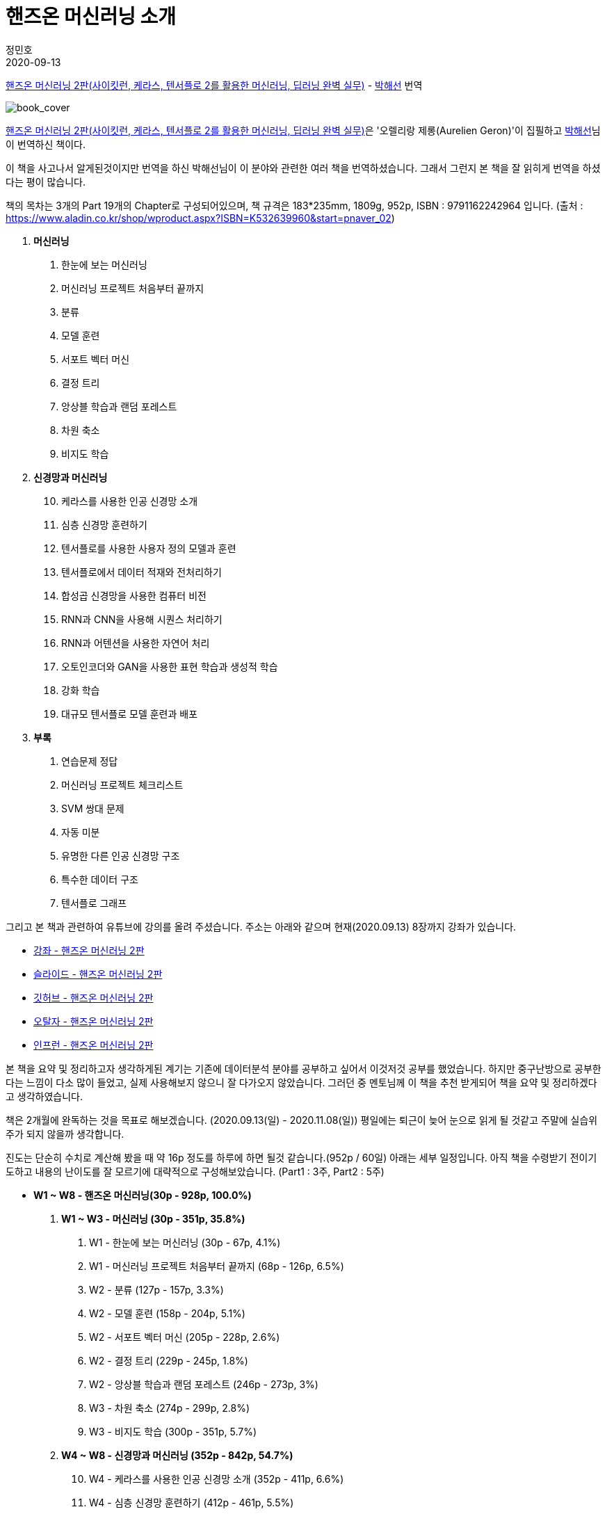 = 핸즈온 머신러닝 소개
정민호
2020-09-13
:jbake-last_updated: 2020-09-13
:jbake-type: post
:jbake-status: published
:jbake-tags: 데이터분석, 책소개
:description: '데이터분석 관련 책 `핸즈온 머신러닝 2판`을 요약 및 정리하기전 간략히 소개하고자 한다.
:jbake-og: {"image": "img/jdk/duke.jpg"}
:idprefix:

https://book.naver.com/bookdb/book_detail.nhn?bid=16328592[핸즈온 머신러닝 2판(사이킷런, 케라스, 텐서플로 2를 활용한 머신러닝, 딥러닝 완벽 실무)] -
https://book.naver.com/search/search.nhn?query=%EB%B0%95%ED%95%B4%EC%84%A0&frameFilterType=1&frameFilterValue=1154889[박해선] 번역

image::img/HandsOnML2/00/book_cover.jpg[book_cover]

https://book.naver.com/bookdb/book_detail.nhn?bid=16328592[핸즈온 머신러닝 2판(사이킷런, 케라스, 텐서플로 2를 활용한 머신러닝, 딥러닝 완벽 실무)]은
'오렐리랑 제롱(Aurelien Geron)'이 집필하고 https://book.naver.com/search/search.nhn?query=%EB%B0%95%ED%95%B4%EC%84%A0&frameFilterType=1&frameFilterValue=1154889[박해선]님이 번역하신 책이다.

이 책을 사고나서 알게된것이지만 번역을 하신 박해선님이 이 분야와 관련한 여러 책을 번역하셨습니다.
그래서 그런지 본 책을 잘 읽히게 번역을 하셨다는 평이 많습니다.

책의 목차는 3개의 Part 19개의 Chapter로 구성되어있으며, 책 규격은 183*235mm, 1809g, 952p, ISBN : 9791162242964 입니다.
(출처 : https://www.aladin.co.kr/shop/wproduct.aspx?ISBN=K532639960&start=pnaver_02)

****
. *머신러닝*
1. 한눈에 보는 머신러닝
2. 머신러닝 프로젝트 처음부터 끝까지
3. 분류
4. 모델 훈련
5. 서포트 벡터 머신
6. 결정 트리
7. 앙상블 학습과 랜덤 포레스트
8. 차원 축소
9. 비지도 학습

. *신경망과 머신러닝*
[start=10]
10. 케라스를 사용한 인공 신경망 소개
11. 심층 신경망 훈련하기
12. 텐서플로를 사용한 사용자 정의 모델과 훈련
13. 텐서플로에서 데이터 적재와 전처리하기
14. 합성곱 신경망을 사용한 컴퓨터 비전
15. RNN과 CNN을 사용해 시퀀스 처리하기
16. RNN과 어텐션을 사용한 자연어 처리
17. 오토인코더와 GAN을 사용한 표현 학습과 생성적 학습
18. 강화 학습
19. 대규모 텐서플로 모델 훈련과 배포

. *부록*
A. 연습문제 정답
B. 머신러닝 프로젝트 체크리스트
C. SVM 쌍대 문제
D. 자동 미분
E. 유명한 다른 인공 신경망 구조
F. 특수한 데이터 구조
G. 텐서플로 그래프
****

그리고 본 책과 관련하여 유튜브에 강의를 올려 주셨습니다. 주소는 아래와 같으며 현재(2020.09.13) 8장까지 강좌가 있습니다.

* https://www.youtube.com/playlist?list=PLJN246lAkhQjX3LOdLVnfdFaCbGouEBeb[강좌 - 핸즈온 머신러닝 2판]
* https://drive.google.com/drive/folders/18V9V7VADM6K86_BwL6XwjTXbUDdv9qK0[슬라이드 - 핸즈온 머신러닝 2판]
* https://github.com/rickiepark/handson-ml2[깃허브 - 핸즈온 머신러닝 2판]
* https://tensorflow.blog/handson-ml2/[오탈자 - 핸즈온 머신러닝 2판]
* https://www.inflearn.com/course/핸즈온-머신러닝[인프런  - 핸즈온 머신러닝 2판]


본 책을 요약 및 정리하고자 생각하게된 계기는 기존에 데이터분석 분야를 공부하고 싶어서 이것저것 공부를 했었습니다.
하지만 중구난방으로 공부한다는 느낌이 다소 많이 들었고, 실제 사용해보지 않으니 잘 다가오지 않았습니다.
그러던 중 멘토님께 이 책을 추천 받게되어 책을 요약 및 정리하겠다고 생각하였습니다.

책은 2개월에 완독하는 것을 목표로 해보겠습니다. (2020.09.13(일) - 2020.11.08(일))
평일에는 퇴근이 늦어 눈으로 읽게 될 것같고 주말에 실습위주가 되지 않을까 생각합니다.

진도는 단순히 수치로 계산해 봤을 때 약 16p 정도를 하루에 하면 될것 같습니다.(952p / 60일)
아래는 세부 일정입니다. 아직 책을 수령받기 전이기도하고 내용의 난이도를 잘 모르기에 대략적으로 구성해보았습니다.
(Part1 : 3주, Part2 : 5주)

****
- *W1 ~ W8 - 핸즈온 머신러닝(30p - 928p, 100.0%)*

. *W1 ~ W3 - 머신러닝 (30p - 351p, 35.8%)*
1. W1 - 한눈에 보는 머신러닝 (30p - 67p, 4.1%)
2. W1 - 머신러닝 프로젝트 처음부터 끝까지 (68p - 126p, 6.5%)
3. W2 - 분류 (127p - 157p, 3.3%)
4. W2 - 모델 훈련 (158p - 204p, 5.1%)
5. W2 - 서포트 벡터 머신 (205p - 228p, 2.6%)
6. W2 - 결정 트리 (229p - 245p, 1.8%)
7. W2 - 앙상블 학습과 랜덤 포레스트 (246p - 273p, 3%)
8. W3 - 차원 축소 (274p - 299p, 2.8%)
9. W3 - 비지도 학습 (300p - 351p, 5.7%)

. *W4 ~ W8 - 신경망과 머신러닝 (352p - 842p, 54.7%)*
[start=10]
10. W4 - 케라스를 사용한 인공 신경망 소개 (352p - 411p, 6.6%)
11. W4 - 심층 신경망 훈련하기 (412p - 461p, 5.5%)
12. W5 - 텐서플로를 사용한 사용자 정의 모델과 훈련 (462p - 503p, 4.6%)
13. W5 - 텐서플로에서 데이터 적재와 전처리하기 (504p - 541p, 4.1%)
14. W5 - 합성곱 신경망을 사용한 컴퓨터 비전 (542p - 597p, 6.1%)
15. W6 - RNN과 CNN을 사용해 시퀀스 처리하기 (598p - 627p, 3.2%)
16. W6 - RNN과 어텐션을 사용한 자연어 처리 (628p - 673p, 5%)
17. W7 - 오토인코더와 GAN을 사용한 표현 학습과 생성적 학습 (674p - 719p, 5%)
18. W7 - 강화 학습 (720p - 783p, 7%)
19. W8 - 대규모 텐서플로 모델 훈련과 배포 (784p - 842p, 6.5%)

. *W8 ~ W8 - 부록 (843p - 928p, 9.5%)*
A. W8 - 연습문제 정답 (843p - 880p, 4.1%)
B. W8 - 머신러닝 프로젝트 체크리스트 (881p - 886p, 0.6%)
C. W8 - SVM 쌍대 문제 (887p - 890p, 0.3%)
D. W8 - 자동 미분 (891p - 898p, 0.8%)
E. W8 - 유명한 다른 인공 신경망 구조 (899p - 908p, 1%)
F. W8 - 특수한 데이터 구조 (909p - 916p, 0.8%)
G. W8 - 텐서플로 그래프 (917p - 928p, 1.2%)
****

책을 정리하겠노라 마음은 먹었지만 실천하는것과 별개인것 같습니다.
시작이 반이라는데 이미 반을 했으니 중간에 흐지부지 그만두지 않기 위해 노력하겠습니다.